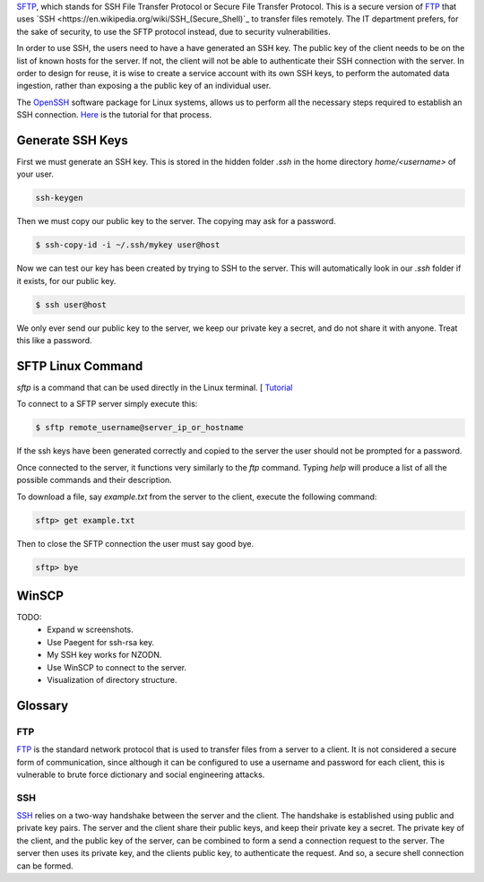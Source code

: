 `SFTP <https://en.wikipedia.org/wiki/SSH_File_Transfer_Protocol>`_, which stands for SSH File Transfer Protocol or Secure File Transfer Protocol. 
This is a secure version of `FTP <https://en.wikipedia.org/wiki/File_Transfer_Protocol>`_ that uses 
`SSH <https://en.wikipedia.org/wiki/SSH_(Secure_Shell)`_ to transfer files remotely. 
The IT department prefers, for the sake of security, to use the SFTP protocol instead, due to security vulnerabilities. 

In order to use SSH, the users need to have a have generated an SSH key. 
The public key of the client needs to be on the list of known hosts for the server. 
If not, the client will not be able to authenticate their SSH connection with the server. 
In order to design for reuse, it is wise to create a service account with its own SSH keys, 
to perform the automated data ingestion, rather than exposing a the public key of an individual user.

The `OpenSSH <https://www.openssh.com/>`_ software package for Linux systems, 
allows us to perform all the necessary steps required to establish an SSH connection. 
`Here <https://www.ssh.com/ssh/copy-id>`_ is the tutorial for that process.

Generate SSH Keys
~~~~~~~~~~~~~~~~~

First we must generate an SSH key. This is stored in the hidden folder `.ssh` in the home directory `home/<username>` of your user. 

.. code-block:: bash 

    ssh-keygen

Then we must copy our public key to the server. The copying may ask for a password. 

.. code-block:: text 
    
    $ ssh-copy-id -i ~/.ssh/mykey user@host

Now we can test our key has been created by trying to SSH to the server. This will automatically look in our `.ssh` folder if it exists, for our public key.

.. code-block:: text 
    
    $ ssh user@host

We only ever send our public key to the server, we keep our private key a secret, and do not share it with anyone. Treat this like a password.

SFTP Linux Command
~~~~~~~~~~~~~~~~~~

`sftp` is a command that can be used directly in the Linux terminal. [
`Tutorial <https://linuxize.com/post/how-to-use-linux-sftp-command-to-transfer-files/>`_

To connect to a SFTP server simply execute this:

.. code-block:: text 

    $ sftp remote_username@server_ip_or_hostname

If the ssh keys have been generated correctly and copied to the server the user should not be prompted for a password.

Once connected to the server, it functions very similarly to the `ftp` command. 
Typing `help` will produce a list of all the possible commands and their description.

To download a file, say `example.txt` from the server to the client, execute the following command:

.. code-block:: text 
    
    sftp> get example.txt

Then to close the SFTP connection the user must say good bye.

.. code-block:: text 
    
    sftp> bye

WinSCP 
~~~~~~~

TODO:
    * Expand \w screenshots. 
    * Use Paegent for ssh-rsa key. 
    * My SSH key works for NZODN. 
    * Use WinSCP to connect to the server.
    * Visualization of directory structure.

Glossary
~~~~~~~~

FTP
^^^

`FTP <https://en.wikipedia.org/wiki/File_Transfer_Protocol>`_ is the standard network protocol that is used to transfer files from a server to a client. 
It is not considered a secure form of communication, since although it can be configured to use a username and password for each client, 
this is vulnerable to brute force dictionary and social engineering attacks. 

SSH
^^^

`SSH <https://en.wikipedia.org/wiki/SSH_(Secure_Shell)>`_ relies on a two-way handshake between the server and the client. 
The handshake is established using public and private key pairs. The server and the client share their public keys, and keep their private key a secret. 
The private key of the client, and the public key of the server, can be combined to form a send a connection request to the server. 
The server then uses its private key, and the clients public key, to authenticate the request. And so, a secure shell connection can be formed.